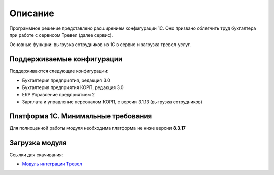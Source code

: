 Описание
========

Программное решение представлено расширением конфигурации 1С. 
Оно призвано облегчить труд бухгалтера при работе с сервисом Тревел (далее сервис).

Основные функции: выгрузка сотрудников из 1С в сервис и загрузка тревел-услуг.

Поддерживаемые конфигурации
---------------------------

Поддерживаются следующие конфигурации:

* Бухгалтерия предприятия, редакция 3.0
* Бухгалтерия предприятия КОРП, редакция 3.0
* ERP Управление предприятием 2
* Зарплата и управление персоналом КОРП, с версии 3.1.13 (выгрузка сотрудников)

Платформа 1С. Минимальные требования
------------------------------------

Для полноценной работы модуля необходима платформа не ниже версии **8.3.17**

Загрузка модуля
---------------

Ссылки для скачивания: 

* `Модуль интеграции Тревел <https://update.kontur.ru/1c/v1/travel/extension>`_